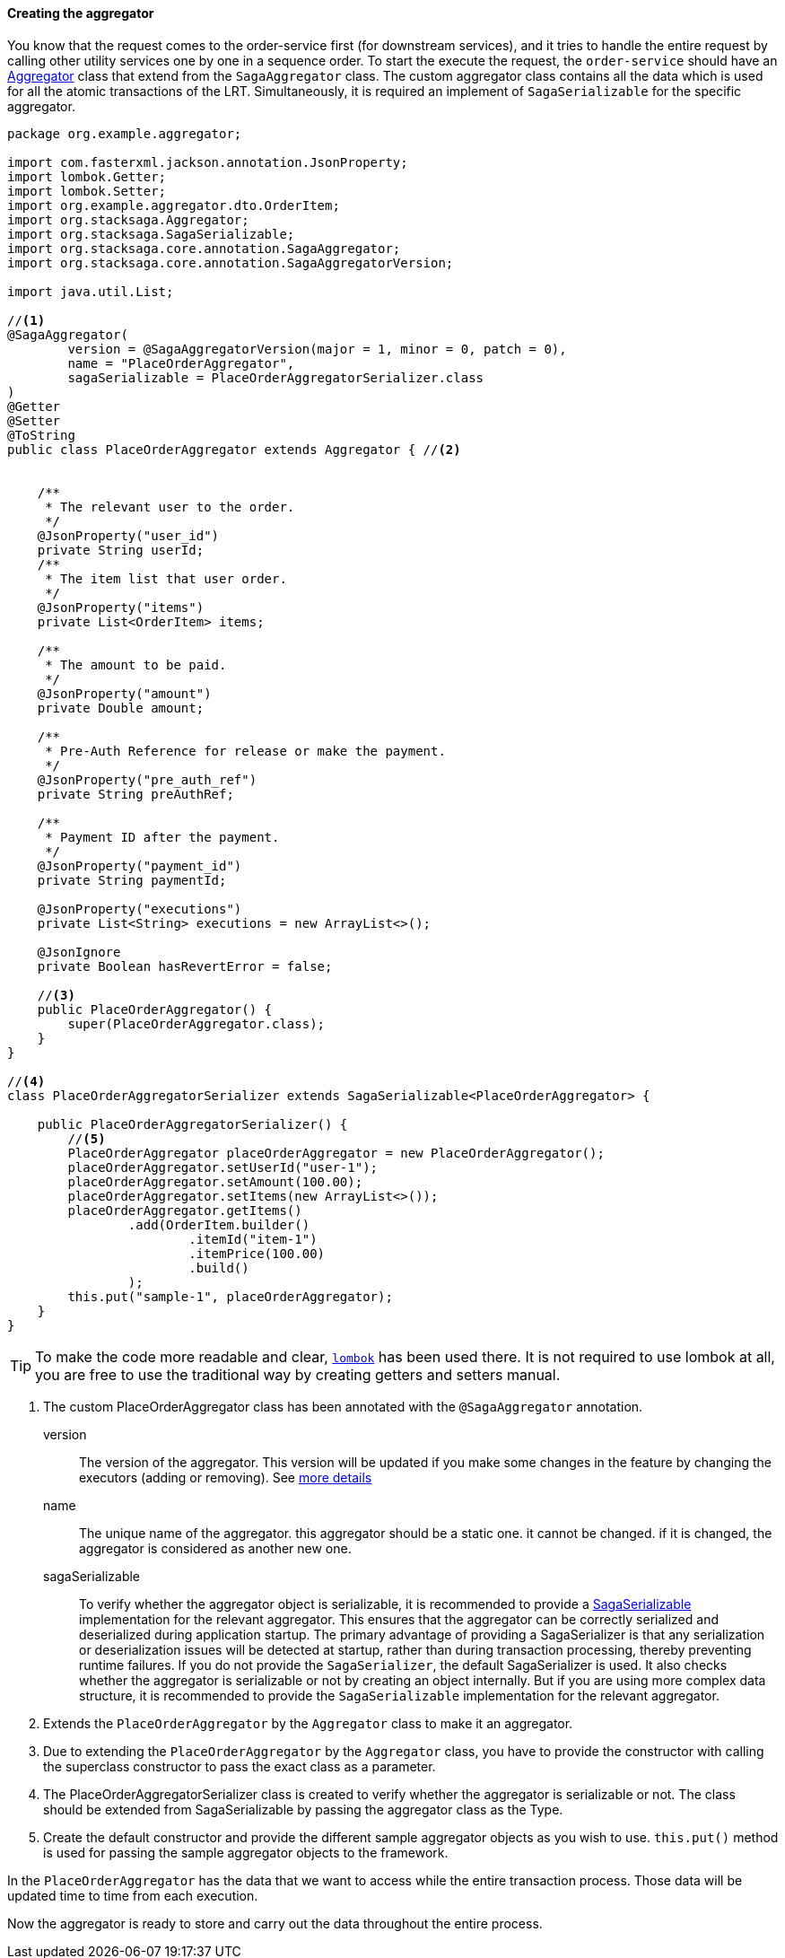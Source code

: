 ====  Creating the aggregator

You know that the request comes to the order-service first (for downstream services), and it tries to handle the entire request by calling other utility services one by one in a sequence order.
To start the execute the request, the `order-service` should have an xref:architecture:aggregator.adoc[Aggregator] class that extend from the `SagaAggregator` class.
The custom aggregator class contains all the data which is used for all the atomic transactions of the LRT.
Simultaneously, it is required an implement of `SagaSerializable` for the specific aggregator.

[source,java]
----
package org.example.aggregator;

import com.fasterxml.jackson.annotation.JsonProperty;
import lombok.Getter;
import lombok.Setter;
import org.example.aggregator.dto.OrderItem;
import org.stacksaga.Aggregator;
import org.stacksaga.SagaSerializable;
import org.stacksaga.core.annotation.SagaAggregator;
import org.stacksaga.core.annotation.SagaAggregatorVersion;

import java.util.List;

//<1>
@SagaAggregator(
        version = @SagaAggregatorVersion(major = 1, minor = 0, patch = 0),
        name = "PlaceOrderAggregator",
        sagaSerializable = PlaceOrderAggregatorSerializer.class
)
@Getter
@Setter
@ToString
public class PlaceOrderAggregator extends Aggregator { //<2>


    /**
     * The relevant user to the order.
     */
    @JsonProperty("user_id")
    private String userId;
    /**
     * The item list that user order.
     */
    @JsonProperty("items")
    private List<OrderItem> items;

    /**
     * The amount to be paid.
     */
    @JsonProperty("amount")
    private Double amount;

    /**
     * Pre-Auth Reference for release or make the payment.
     */
    @JsonProperty("pre_auth_ref")
    private String preAuthRef;

    /**
     * Payment ID after the payment.
     */
    @JsonProperty("payment_id")
    private String paymentId;

    @JsonProperty("executions")
    private List<String> executions = new ArrayList<>();

    @JsonIgnore
    private Boolean hasRevertError = false;

    //<3>
    public PlaceOrderAggregator() {
        super(PlaceOrderAggregator.class);
    }
}

//<4>
class PlaceOrderAggregatorSerializer extends SagaSerializable<PlaceOrderAggregator> {

    public PlaceOrderAggregatorSerializer() {
        //<5>
        PlaceOrderAggregator placeOrderAggregator = new PlaceOrderAggregator();
        placeOrderAggregator.setUserId("user-1");
        placeOrderAggregator.setAmount(100.00);
        placeOrderAggregator.setItems(new ArrayList<>());
        placeOrderAggregator.getItems()
                .add(OrderItem.builder()
                        .itemId("item-1")
                        .itemPrice(100.00)
                        .build()
                );
        this.put("sample-1", placeOrderAggregator);
    }
}
----

TIP: To make the code more readable and clear, https://projectlombok.org/:[`lombok`] has been used there.
It is not required to use lombok at all, you are free to use the traditional way by creating getters and setters manual.

<1> The custom PlaceOrderAggregator class has been annotated with the `@SagaAggregator` annotation.
+
version:: The version of the aggregator.
This version will be updated if you make some changes in the feature by changing the executors (adding or removing).
See xref:architecture:aggregator_versioning.adoc[more details]
+
name:: The unique name of the aggregator. this aggregator should be a static one. it cannot be changed. if it is changed, the aggregator is considered as another new one.
+
sagaSerializable:: To verify whether the aggregator object is serializable, it is recommended to provide a xref:framework:aggregator_serialization.adoc[SagaSerializable] implementation for the relevant aggregator.
This ensures that the aggregator can be correctly serialized and deserialized during application startup.
The primary advantage of providing a SagaSerializer is that any serialization or deserialization issues will be detected at startup, rather than during transaction processing, thereby preventing runtime failures.
If you do not provide the `SagaSerializer`, the default SagaSerializer is used.
It also checks whether the aggregator is serializable or not by creating an object internally.
But if you are using more complex data structure, it is recommended to provide the `SagaSerializable` implementation for the relevant aggregator.

<2> Extends the `PlaceOrderAggregator` by the `Aggregator` class to make it an aggregator.

<3> Due to extending the `PlaceOrderAggregator` by the `Aggregator` class, you have to provide the constructor with calling the superclass constructor to pass the exact class as a parameter.

<4> The PlaceOrderAggregatorSerializer class is created to verify whether the aggregator is serializable or not.
The class should be extended from SagaSerializable by passing the aggregator class as the Type.

<5> Create the default constructor and provide the different sample aggregator objects as you wish to use. `this.put()` method is used for passing the sample aggregator objects to the framework.

In the `PlaceOrderAggregator` has the data that we want to access while the entire transaction process.
Those data will be updated time to time from each execution.

Now the aggregator is ready to store and carry out the data throughout the entire process.

